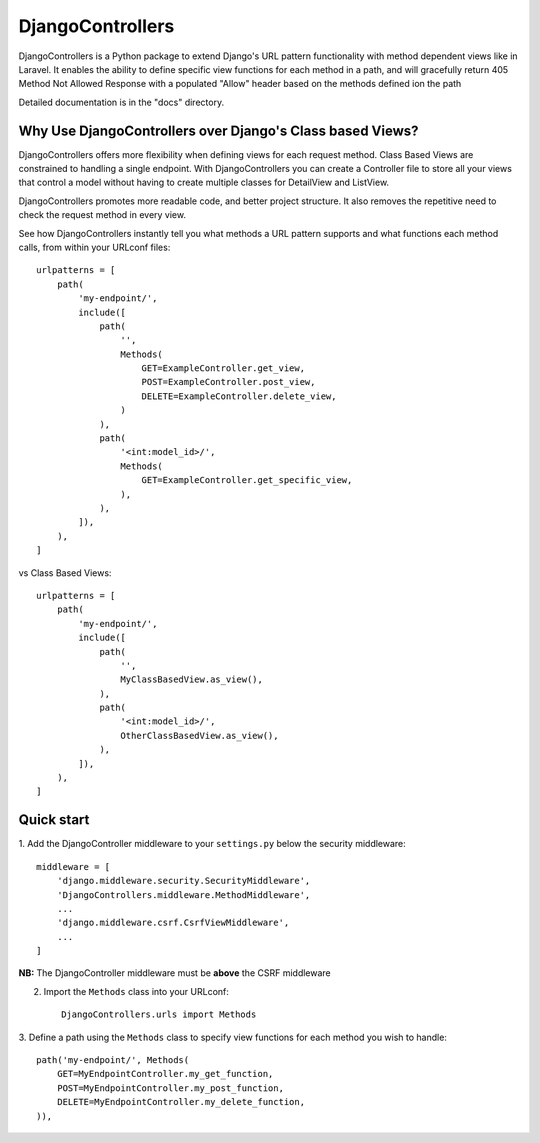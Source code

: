 =================
DjangoControllers
=================

DjangoControllers is a Python package to extend Django's URL pattern functionality
with method dependent views like in Laravel.
It enables the ability to define specific view functions for each method in a path,
and will gracefully return 405 Method Not Allowed Response with a populated
"Allow" header based on the methods defined ion the path

Detailed documentation is in the "docs" directory.

Why Use DjangoControllers over Django's Class based Views?
----------------------------------------------------------

DjangoControllers offers more flexibility when defining views for each request method.
Class Based Views are constrained to handling a single endpoint. With DjangoControllers
you can create a Controller file to store all your views that control a model without
having to create multiple classes for DetailView and ListView.

DjangoControllers promotes more readable code, and better project structure.
It also removes the repetitive need to check the request method in every view.

See how DjangoControllers instantly tell you what methods a URL pattern supports and
what functions each method calls, from within your URLconf files::

    urlpatterns = [
        path(
            'my-endpoint/',
            include([
                path(
                    '',
                    Methods(
                        GET=ExampleController.get_view,
                        POST=ExampleController.post_view,
                        DELETE=ExampleController.delete_view,
                    )
                ),
                path(
                    '<int:model_id>/',
                    Methods(
                        GET=ExampleController.get_specific_view,
                    ),
                ),
            ]),
        ),
    ]

vs Class Based Views::

    urlpatterns = [
        path(
            'my-endpoint/',
            include([
                path(
                    '',
                    MyClassBasedView.as_view(),
                ),
                path(
                    '<int:model_id>/',
                    OtherClassBasedView.as_view(),
                ),
            ]),
        ),
    ]


Quick start
-----------

1. Add the DjangoController middleware to your ``settings.py``
below the security middleware::

    middleware = [
        'django.middleware.security.SecurityMiddleware',
        'DjangoControllers.middleware.MethodMiddleware',
        ...
        'django.middleware.csrf.CsrfViewMiddleware',
        ...
    ]

**NB:** The DjangoController middleware must be **above** the CSRF middleware

2. Import the ``Methods`` class into your URLconf::

    DjangoControllers.urls import Methods

3. Define a path using the ``Methods`` class to specify view functions
for each method you wish to handle::

    path('my-endpoint/', Methods(
        GET=MyEndpointController.my_get_function,
        POST=MyEndpointController.my_post_function,
        DELETE=MyEndpointController.my_delete_function,
    )),
